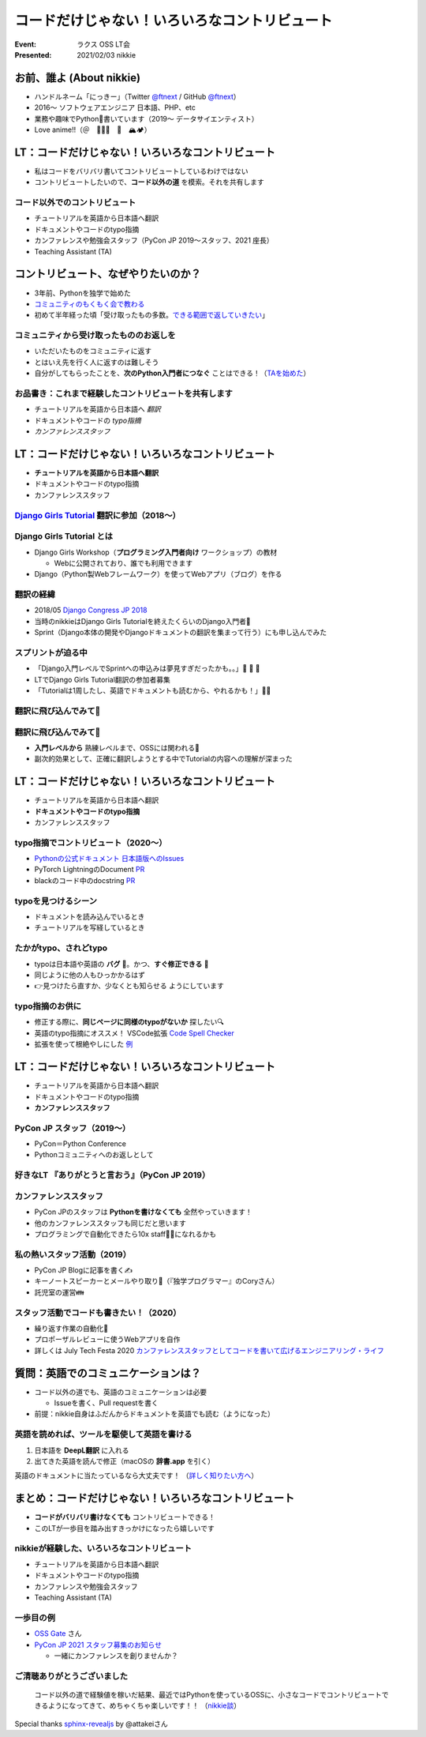 ============================================================
コードだけじゃない！いろいろなコントリビュート
============================================================

:Event: ラクス OSS LT会
:Presented: 2021/02/03 nikkie

お前、誰よ (About nikkie)
============================================================

* ハンドルネーム「にっきー」（Twitter `@ftnext <https://twitter.com/ftnext>`_ / GitHub `@ftnext <https://github.com/ftnext>`_）
* 2016〜 ソフトウェアエンジニア 日本語、PHP、etc
* 業務や趣味でPython🐍書いています（2019〜 データサイエンティスト）
* Love anime!!（＠　🎺🎷🔥　🌈　🏔🏕）

LT：コードだけじゃない！いろいろなコントリビュート
============================================================

* 私はコードをバリバリ書いてコントリビュートしているわけではない
* コントリビュートしたいので、**コード以外の道** を模索。それを共有します

コード以外でのコントリビュート
------------------------------------------------

* チュートリアルを英語から日本語へ翻訳
* ドキュメントやコードのtypo指摘
* カンファレンスや勉強会スタッフ（PyCon JP 2019〜スタッフ、2021 座長）
* Teaching Assistant (TA)

コントリビュート、なぜやりたいのか？
============================================================

* 3年前、Pythonを独学で始めた
* `コミュニティのもくもく会で教わる <https://gitpitch.com/ftnext/2019_slides/master?p=pynyumon_May_mokumoku_teach/#/3/3>`_
* 初めて半年経った頃「受け取ったもの多数。`できる範囲で返していきたい <https://gitpitch.com/ftnext/2019_slides/master?p=pynyumon_May_mokumoku_teach/#/5/1>`_」

コミュニティから受け取ったもののお返しを
------------------------------------------------

* いただいたものをコミュニティに返す
* とはいえ先を行く人に返すのは難しそう
* 自分がしてもらったことを、**次のPython入門者につなぐ** ことはできる！（`TAを始めた <https://gitpitch.com/ftnext/2019_slides/master?p=pynyumon_May_mokumoku_teach/#/5/2>`_）

お品書き：これまで経験したコントリビュートを共有します
------------------------------------------------

* チュートリアルを英語から日本語へ *翻訳*
* ドキュメントやコードの *typo指摘*
* *カンファレンススタッフ*

LT：コードだけじゃない！いろいろなコントリビュート
============================================================

* **チュートリアルを英語から日本語へ翻訳**
* ドキュメントやコードのtypo指摘
* カンファレンススタッフ

`Django Girls Tutorial <https://tutorial.djangogirls.org/ja/>`_ 翻訳に参加（2018〜）
------------------------------------------------------------------------------------------------

.. figure:: ../_static/rakus_Feb_oss/202102django_girls_tutorial_ja_top.png

Django Girls Tutorial とは
------------------------------------------------

* Django Girls Workshop（**プログラミング入門者向け** ワークショップ）の教材

  * Webに公開されており、誰でも利用できます

* Django（Python製Webフレームワーク）を使ってWebアプリ（ブログ）を作る

翻訳の経緯
------------------------------------------------

* 2018/05 `Django Congress JP 2018 <https://djangocongress.jp/2018>`_
* 当時のnikkieはDjango Girls Tutorialを終えたくらいのDjango入門者🔰
* Sprint（Django本体の開発やDjangoドキュメントの翻訳を集まって行う）にも申し込んでみた

スプリントが迫る中
------------------------------------------------

* 「Django入門レベルでSprintへの申込みは夢見すぎだったかも。。」🥺 🥺 🥺
* LTでDjango Girls Tutorial翻訳の参加者募集
* 「Tutorialは1周したし、英語でドキュメントも読むから、やれるかも！」🙋‍♂️

翻訳に飛び込んでみて🐸
------------------------------------------------

.. raw:: html

    <blockquote class="twitter-tweet"><p lang="ja" dir="ltr"><a href="https://twitter.com/hashtag/djangocongress?src=hash&amp;ref_src=twsrc%5Etfw">#djangocongress</a> <br>day2 スプリント終了〜。おつかれさまでしたー。<br><br>2日間ともDjangoに関わる全ての人のためのイベントだったと感じています。<br>どんなレベルでもOSSには関われるし、レベルが上がれば色んな関わり方ができるんだなぁと<br><br>翻訳に挑戦したことで学びもあったので、これはあとでブログに</p>&mdash; nikkie (@ftnext) <a href="https://twitter.com/ftnext/status/998133652692205573?ref_src=twsrc%5Etfw">May 20, 2018</a></blockquote> <script async src="https://platform.twitter.com/widgets.js" charset="utf-8"></script>

翻訳に飛び込んでみて🐸
------------------------------------------------

* **入門レベルから** 熟練レベルまで、OSSには関われる💪
* 副次的効果として、正確に翻訳しようとする中でTutorialの内容への理解が深まった

LT：コードだけじゃない！いろいろなコントリビュート
============================================================

* チュートリアルを英語から日本語へ翻訳
* **ドキュメントやコードのtypo指摘**
* カンファレンススタッフ

typo指摘でコントリビュート（2020〜）
------------------------------------------------

* `Pythonの公式ドキュメント 日本語版へのIssues <https://github.com/python-doc-ja/python-doc-ja/issues?q=is%3Aissue+author%3Aftnext+is%3Aclosed>`_
* PyTorch LightningのDocument `PR <https://github.com/PyTorchLightning/pytorch-lightning/pull/4346>`_
* blackのコード中のdocstring `PR <https://github.com/psf/black/pull/1885>`_

typoを見つけるシーン
------------------------------------------------

* ドキュメントを読み込んでいるとき
* チュートリアルを写経しているとき

たかがtypo、されどtypo
------------------------------------------------

* typoは日本語や英語の **バグ** 🐛。かつ、**すぐ修正できる** 🦅
* 同じように他の人もひっかかるはず
* 👉見つけたら直すか、少なくとも知らせる ようにしています

typo指摘のお供に
------------------------------------------------

* 修正する際に、**同じページに同様のtypoがないか** 探したい🔍
* 英語のtypo指摘にオススメ！ VSCode拡張 `Code Spell Checker <https://marketplace.visualstudio.com/items?itemName=streetsidesoftware.code-spell-checker>`_
* 拡張を使って根絶やしにした `例 <https://github.com/attakei/sphinx-revealjs/pull/37>`_

LT：コードだけじゃない！いろいろなコントリビュート
============================================================

* チュートリアルを英語から日本語へ翻訳
* ドキュメントやコードのtypo指摘
* **カンファレンススタッフ**

PyCon JP スタッフ（2019〜）
------------------------------------------------

* PyCon＝Python Conference
* Pythonコミュニティへのお返しとして

好きなLT 『ありがとうと言おう』（PyCon JP 2019）
------------------------------------------------

.. raw:: html

    <iframe width="560" height="315" src="https://www.youtube.com/embed/7U2D5tcMZb4?start=2081" frameborder="0" allow="accelerometer; autoplay; clipboard-write; encrypted-media; gyroscope; picture-in-picture" allowfullscreen></iframe>

カンファレンススタッフ
------------------------------------------------

* PyCon JPのスタッフは **Pythonを書けなくても** 全然やっていきます！
* 他のカンファレンススタッフも同じだと思います
* プログラミングで自動化できたら10x staff🏋️‍♂️になれるかも

私の熱いスタッフ活動（2019）
------------------------------------------------

* PyCon JP Blogに記事を書く✍️
* キーノートスピーカーとメールやり取り📧（『独学プログラマー』のCoryさん）
* 託児室の運営👪

スタッフ活動でコードも書きたい！（2020）
------------------------------------------------

* 繰り返す作業の自動化🤖
* プロポーザルレビューに使うWebアプリを自作
* 詳しくは July Tech Festa 2020 `カンファレンススタッフとしてコードを書いて広げるエンジニアリング・ライフ <https://docs.google.com/presentation/d/1ATNL1J5OtCW3ay3rs8kynULl0cJ6bKJje654XvI8BuM/edit#slide=id.g8cb055e450_0_144>`_

質問：英語でのコミュニケーションは？
============================================================

* コード以外の道でも、英語のコミュニケーションは必要

  * Issueを書く、Pull requestを書く

* 前提：nikkie自身はふだんからドキュメントを英語でも読む（ようになった）

英語を読めれば、ツールを駆使して英語を書ける
------------------------------------------------

1. 日本語を **DeepL翻訳** に入れる
2. 出てきた英語を読んで修正（macOSの **辞書.app** を引く）

英語のドキュメントに当たっているなら大丈夫です！
（`詳しく知りたい方へ <https://nikkie-ftnext.hatenablog.com/entry/stay-home-connect-global-pyconhiro2020>`_）

まとめ：コードだけじゃない！いろいろなコントリビュート
============================================================

* **コードがバリバリ書けなくても** コントリビュートできる！
* このLTが一歩目を踏み出すきっかけになったら嬉しいです

nikkieが経験した、いろいろなコントリビュート
------------------------------------------------------------------------------------------------

* チュートリアルを英語から日本語へ翻訳
* ドキュメントやコードのtypo指摘
* カンファレンスや勉強会スタッフ
* Teaching Assistant (TA)

一歩目の例
------------------------------------------------

* `OSS Gate <https://oss-gate.doorkeeper.jp/>`_ さん
* `PyCon JP 2021 スタッフ募集のお知らせ <https://pyconjp.blogspot.com/2021/01/2021-staff-application-start.html>`_

  * 一緒にカンファレンスを創りませんか？

ご清聴ありがとうございました
------------------------------------------------

    コード以外の道で経験値を稼いだ結果、最近ではPythonを使っているOSSに、小さなコードでコントリビュートできるようになってきて、めちゃくちゃ楽しいです！！
    （`nikkie談 <https://twitter.com/ftnext/status/1355472263345106952?s=20>`_）

Special thanks `sphinx-revealjs <https://github.com/attakei/sphinx-revealjs>`_ by @attakeiさん
